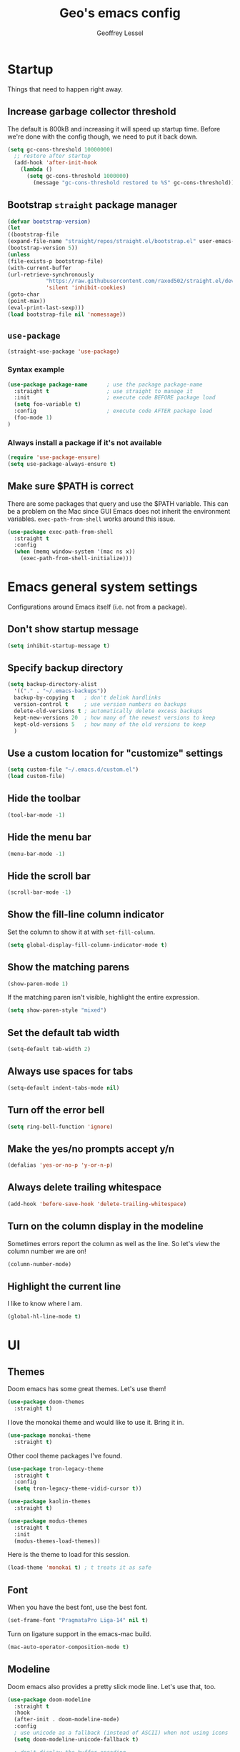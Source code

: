 #+TITLE: Geo's emacs config
#+AUTHOR: Geoffrey Lessel

* Startup

Things that need to happen right away.

** Increase garbage collector threshold
   The default is 800kB and increasing it will speed up startup time.
   Before we're done with the config though, we need to put it back down.

    #+BEGIN_SRC emacs-lisp
    (setq gc-cons-threshold 10000000)
      ;; restore after startup
      (add-hook 'after-init-hook
        (lambda ()
          (setq gc-cons-threshold 1000000)
            (message "gc-cons-threshold restored to %S" gc-cons-threshold)))
    #+END_SRC

** Bootstrap =straight= package manager
    #+BEGIN_SRC emacs-lisp
    (defvar bootstrap-version)
    (let
    ((bootstrap-file
    (expand-file-name "straight/repos/straight.el/bootstrap.el" user-emacs-directory))
    (bootstrap-version 5))
    (unless
    (file-exists-p bootstrap-file)
    (with-current-buffer
    (url-retrieve-synchronously
                "https://raw.githubusercontent.com/raxod502/straight.el/develop/install.el"
                'silent 'inhibit-cookies)
    (goto-char
    (point-max))
    (eval-print-last-sexp)))
    (load bootstrap-file nil 'nomessage))
    #+END_SRC

** =use-package=
    #+BEGIN_SRC emacs-lisp
    (straight-use-package 'use-package)
    #+END_SRC

*** Syntax example
    #+BEGIN_SRC emacs-lisp :tangle no
    (use-package package-name      ; use the package package-name
      :straight t                  ; use straight to manage it
      :init                        ; execute code BEFORE package load
      (setq foo-variable t)
      :config                      ; execute code AFTER package load
      (foo-mode 1)
    )
    #+END_SRC

*** Always install a package if it's not available
    #+BEGIN_SRC emacs-lisp
(require 'use-package-ensure)
(setq use-package-always-ensure t)
#+END_SRC

** Make sure $PATH is correct

   There are some packages that query and use the $PATH variable. This
   can be a problem on the Mac since GUI Emacs does not inherit the
   environment variables. =exec-path-from-shell= works around this
   issue.

   #+begin_src emacs-lisp
   (use-package exec-path-from-shell
     :straight t
     :config
     (when (memq window-system '(mac ns x))
       (exec-path-from-shell-initialize)))
   #+end_src


* Emacs general system settings

Configurations around Emacs itself (i.e. not from a package).

** Don't show startup message
    #+BEGIN_SRC emacs-lisp
    (setq inhibit-startup-message t)
    #+END_SRC

** Specify backup directory
    #+BEGIN_SRC emacs-lisp
    (setq backup-directory-alist
      '(("." . "~/.emacs-backups"))
      backup-by-copying t   ; don't delink hardlinks
      version-control t     ; use version numbers on backups
      delete-old-versions t ; automatically delete excess backups
      kept-new-versions 20  ; how many of the newest versions to keep
      kept-old-versions 5   ; how many of the old versions to keep
      )
    #+END_SRC

** Use a custom location for "customize" settings

   #+BEGIN_SRC emacs-lisp
   (setq custom-file "~/.emacs.d/custom.el")
   (load custom-file)
   #+END_SRC

** Hide the toolbar
    #+BEGIN_SRC emacs-lisp
    (tool-bar-mode -1)
    #+END_SRC

** Hide the menu bar

    #+BEGIN_SRC emacs-lisp
    (menu-bar-mode -1)
    #+END_SRC

** Hide the scroll bar

    #+BEGIN_SRC emacs-lisp
    (scroll-bar-mode -1)
    #+END_SRC

** Show the fill-line column indicator

   Set the column to show it at with =set-fill-column=.

   #+begin_src emacs-lisp
   (setq global-display-fill-column-indicator-mode t)
   #+end_src

** Show the matching parens

    #+BEGIN_SRC emacs-lisp
    (show-paren-mode 1)
    #+END_SRC

    If the matching paren isn't visible, highlight the entire
    expression.

    #+begin_src emacs-lisp
    (setq show-paren-style "mixed")
    #+end_src

** Set the default tab width

    #+BEGIN_SRC emacs-lisp
    (setq-default tab-width 2)
    #+END_SRC

** Always use spaces for tabs

    #+BEGIN_SRC emacs-lisp
    (setq-default indent-tabs-mode nil)
    #+END_SRC

** Turn off the error bell

    #+BEGIN_SRC emacs-lisp
    (setq ring-bell-function 'ignore)
    #+END_SRC

** Make the yes/no prompts accept y/n

    #+BEGIN_SRC emacs-lisp
    (defalias 'yes-or-no-p 'y-or-n-p)
    #+END_SRC

** Always delete trailing whitespace

    #+BEGIN_SRC emacs-lisp
    (add-hook 'before-save-hook 'delete-trailing-whitespace)
    #+END_SRC

** Turn on the column display in the modeline

   Sometimes errors report the column as well as the line. So let's
   view the column number we are on!

   #+begin_src emacs-lisp
   (column-number-mode)
   #+end_src

** Highlight the current line

   I like to know where I am.

   #+begin_src emacs-lisp
   (global-hl-line-mode t)
   #+end_src


* UI

** Themes
   Doom emacs has some great themes. Let's use them!

    #+BEGIN_SRC emacs-lisp
    (use-package doom-themes
      :straight t)
    #+END_SRC

   I love the monokai theme and would like to use it. Bring it in.

   #+begin_src emacs-lisp
   (use-package monokai-theme
     :straight t)
   #+end_src

   Other cool theme packages I've found.

   #+begin_src emacs-lisp
   (use-package tron-legacy-theme
     :straight t
     :config
     (setq tron-legacy-theme-vidid-cursor t))

   (use-package kaolin-themes
     :straight t)

   (use-package modus-themes
     :straight t
     :init
     (modus-themes-load-themes))
   #+end_src

   Here is the theme to load for this session.

    #+BEGIN_SRC emacs-lisp
    (load-theme 'monokai t) ; t treats it as safe
    #+END_SRC

** Font

   When you have the best font, use the best font.

   #+BEGIN_SRC emacs-lisp
   (set-frame-font "PragmataPro Liga-14" nil t)
   #+END_SRC

   Turn on ligature support in the emacs-mac build.

   #+BEGIN_SRC emacs-lisp
   (mac-auto-operator-composition-mode t)
   #+END_SRC

** Modeline

   Doom emacs also provides a pretty slick mode line. Let's use that, too.

    #+BEGIN_SRC emacs-lisp
    (use-package doom-modeline
      :straight t
      :hook
      (after-init . doom-modeline-mode)
      :config
      ; use unicode as a fallback (instead of ASCII) when not using icons
      (setq doom-modeline-unicode-fallback t)

      ; don't display the buffer encoding
      (setq doom-modeline-buffer-encoding nil)

      ;; Determines the style used by `doom-modeline-buffer-file-name'.
      ;; Given ~/Projects/FOSS/emacs/lisp/comint.el
      ;;   auto => emacs/lisp/comint.el (in a project) or comint.el
      ;;   truncate-upto-project => ~/P/F/emacs/lisp/comint.el
      ;;   truncate-from-project => ~/Projects/FOSS/emacs/l/comint.el
      ;;   truncate-with-project => emacs/l/comint.el
      ;;   truncate-except-project => ~/P/F/emacs/l/comint.el
      ;;   truncate-upto-root => ~/P/F/e/lisp/comint.el
      ;;   truncate-all => ~/P/F/e/l/comint.el
      ;;   truncate-nil => ~/Projects/FOSS/emacs/lisp/comint.el
      ;;   relative-from-project => emacs/lisp/comint.el
      ;;   relative-to-project => lisp/comint.el
      ;;   file-name => comint.el
      ;;   buffer-name => comint.el<2> (uniquify buffer name)
      ;;
      ;; If you are experiencing the laggy issue, especially while editing remote files
      ;; with tramp, please try `file-name' style.
      ;; Please refer to https://github.com/bbatsov/projectile/issues/657.
      (setq doom-modeline-buffer-file-name-style 'truncate-with-project)
      )
    #+END_SRC

** Dashboard

   Doom emacs has a great startup dashboard. Let's use it!

    #+BEGIN_SRC emacs-lisp
    (use-package dashboard
      :straight t
      :config
      (dashboard-setup-startup-hook)
      ; set the title
      (setq dashboard-banner-logo-title "Greetings Geo. Shall we play a game?")
      ; set the banner
      (setq dashboard-startup-banner 'logo)
      ; set the sections I'd like displayed and how many of each
      (setq dashboard-items '((recents . 5) (projects . 5)))
      ; center it all
      (setq dashboard-center-content t)
      ; don't show shortcut keys
      (setq dashboard-show-shortcuts nil)
      ; use nice icons for the files
      (setq dashboard-set-file-icons t)
      ; use nice section icons
      (setq dashboard-set-heading-icons t)
      ; disable the snarky footer
      (setq dashboard-set-footer nil))
    #+END_SRC

** Visualizations
*** Display a visual hint when editing with *evil-goggles*.

   #+BEGIN_SRC emacs-lisp
   (use-package evil-goggles
     :straight t
     :after (evil)
     :config
     (evil-goggles-mode)
     )
   #+END_SRC

*** Show indentation guides

    It is sometimes helpful to visualize how many indents you are
    currently in while editing. *highlight-indent-guides* will put a
    subtle line every indentation to give you a hint as to where you
    are.

    - [[https://github.com/DarthFennec/highlight-indent-guides][Github]]

    Alternatives (taken from the =highlight-indent-guides= Github:

    | Name                    | Widths  | Hard tabs | Other notes          |
    |-------------------------+---------+-----------+----------------------|
    | [[https://github.com/antonj/Highlight-Indentation-for-Emacs][highlight-indentation]]   | Fixed   | No        | Very popular         |
    | [[https://github.com/zk-phi/indent-guide][indent-guide]]            | Dynamic | Yes       | Fairly slow, jittery |
    | [[https://github.com/ikirill/hl-indent][hl-indent]]               | Dynamic | No        | Slow for large files |
    | [[https://github.com/skeeto/visual-indentation-mode][visual-indentation-mode]] | Fixed   | No        | Fast and slim        |

    #+begin_src emacs-lisp
    (use-package highlight-indent-guides
      :straight t
      :init
      (setq highlight-indent-guides-method 'character
            highlight-indent-guides-responsive 'top)
      :config
      (add-hook 'prog-mode-hook 'highlight-indent-guides-mode))
    #+end_src
*** Show rainbow delimeter colors for parens

    #+begin_src emacs-lisp
    (use-package rainbow-delimiters
      :straight t
      :config
      (add-hook 'prog-mode-hook #'rainbow-delimiters-mode)
      )
    #+end_src

** Workspaces

   I can use this to work in one project in one perspective/workspace
   and others kept open in other perspectives. After some looking and
   reading, I've decided on `perspective`.

   - [[https://github.com/nex3/perspective-el][Github]]

   Some alternatives I considered:

   - [[https://github.com/Bad-ptr/persp-mode.el][persp-mode]] - a fork of =perspective= and used by Doom Emacs. It is
     possible it will be merged with =perspective= at some point. After
     trying to get keybinding working and failing after a while, I gave up
     on it and preferred =perspective= for its more informative README.
   - [[https://github.com/wasamasa/eyebrowse][eyebrowse]] - supports window layounts but no buffer lists. After I gave
     up on =persp-mode= this was initially my preference.

   #+begin_src emacs-lisp
   (use-package perspective
     :straight t
     :config
     (persp-mode)
     ; sort perspectives by most recently accessed (others: 'name, 'created)
     (setq persp-sort 'access)
     )
   #+end_src


* Modes

** Evil mode

   Make it like vim!

    #+BEGIN_SRC emacs-lisp
    (use-package evil
      :straight t
      ; :after (evil-leader) ; must be after to get leader available in initial buffers
      :init
      (setq evil-want-integration t)
      (setq evil-want-keybinding nil)
      (setq evil-want-C-u-scroll t) ; use Ctrl-U to scroll up
      :config
      (evil-mode 1)) ; use evil-mode everywhere
    #+END_SRC


*** Extra keybindings
    A collection of Evil bindings for the parts of Emacs that Evil does not
    cover properly by default, such as help-mode, M-x calendar, Eshell and more.

    #+BEGIN_SRC emacs-lisp
    (use-package evil-collection
      :straight t
      ; :after (evil evil-leader)
      :init
      (setq evil-want-keybinding nil)
      :config
      (evil-collection-init))
    #+END_SRC

** YAML mode

   #+begin_src emacs-lisp
   (use-package yaml-mode
     :straight t
     :config
     (add-to-list 'auto-mode-alist '("\\.ya?ml$" . yaml-mode))
     )
   #+end_src

** Org mode

   Some little things to make =org-mode= better.

*** Show bullets as utf-8 characters

    #+begin_src emacs-lisp
    (use-package org-bullets
      :straight t)
    #+end_src

** JS mode

   The default for =js-mode= is to indent at 4 spaces. NOPE.

   #+begin_src emacs-lisp
   (setq js-indent-level 2)
   #+end_src


* Editing

  Things that provide general, non-language specific editing functionality.


** Moving and navigating the buffer

    With *evil-easymotion* you can invoke =M=, and this plugin will put a
    target character on every possible position. Type the character on the
    target and wham! you have teleported there.

    #+BEGIN_SRC emacs-lisp
    (use-package evil-easymotion
          :straight t
          :after (evil)
          :config
    (evilem-default-keybindings "M")
    )
    #+END_SRC

    *=evil-snipe=* emulates =vim-seek= and/or =vim-sneak= in
    =evil-mode=.  It provides 2-character motions for quickly (and
    more accurately) jumping around text, compared to evil's built-in
    f/F/t/T motions, incrementally highlighting candidate targets as
    you type.

    #+BEGIN_SRC emacs-lisp
    (use-package evil-snipe
          :straight t
          :after (evil)
          :config
      (evil-snipe-mode +1)
      ; binds `s`/`S` (forward/backward)
      (evil-snipe-override-mode +1)
      ; binds `f`, `F`, `t`, `T` overrides
      (setq evil-snipe-scope 'visible)
      ; highlights all forward matches in visible buffer
    )
    #+END_SRC

** Projects

*** Use *projectile* to manage projects.

   - [[https://projectile.mx/][Home page]]
   - [[https://docs.projectile.mx/projectile/index.html][Manual]]

   #+BEGIN_SRC emacs-lisp
   (use-package projectile
     :straight t
     :bind-keymap
     ("C-c p" . projectile-command-map)
     :config
     (projectile-mode +1))
   #+END_SRC

*** Group buffers by project

    Sometimes it's helpful to see the buffers open grouped by project.
    We can use *ibuffer-projectile* to do that.

    - [[https://github.com/purcell/ibuffer-projectile][Github]]

    #+BEGIN_SRC emacs-lisp
    (use-package ibuffer-projectile
      :straight t
      :config
      (add-hook 'ibuffer-hook
        (lambda ()
          (ibuffer-projectile-set-filter-groups)
          (unless (eq ibuffer-sorting-mode 'alphabetic)
            (ibuffer-do-sort-by-alphabetic)))))
    #+END_SRC

** Commenting

    A Nerd Commenter emulation, help you comment code efficiently. For example,
    you can press =99,ci= to comment out 99 lines.

    Examples:

    - `,ci` comments the current line

    The docs recommend calling ~evilnc-default-hotkeys~ on load to set up
    the keybindings. However, this sets ~C-c p~ which I prefer to save
    for =projectile=.

    [[https://github.com/redguardtoo/evil-nerd-commenter][Github]]

    #+BEGIN_SRC emacs-lisp
    (use-package evil-nerd-commenter
      :straight t
      :after evil
      :bind (
        ("C-c c ;" . evilnc-comment-or-uncomment-lines)
        ("C-c c l" . evilnc-quick-comment-or-uncomment-to-the-line)
        ("C-c c p" . evilnc-comment-or-uncomment-paragraphs)))
    #+END_SRC

** Aligning

   *=evil-lion=* provides =gl= and =gL= align operators: ~gl MOTION CHAR~ and right-align ~gL MOTION CHAR~.
   Use ~CHAR /~ to enter regular expression if a single character wouldn't suffice.
   Use ~CHAR RET~ to align with align.el's default rules for the active major mode.

    #+BEGIN_SRC emacs-lisp
(use-package evil-lion
      :straight t
      :bind
(:map evil-normal-state-map
("g l " . evil-lion-left)
("g L " . evil-lion-right)
:map evil-visual-state-map
("g l " . evil-lion-left)
("g L " . evil-lion-right)))
#+END_SRC

** Change text surrounding selection

   *=evil-surround-mode=* emulates surround.vim by Tim Pope.
   Surround.vim is all about "surroundings": parentheses, brackets, quotes, XML tags, and more. The
   plugin provides mappings to easily delete, change and add such surroundings in pairs.

   It's easiest to explain with examples.

   1. Press ~cs"'~ inside ="Hello world!"= to change it to ='Hello world!'=
   2. Now press ~cs'<q>~ to change it to =<q>Hello world!</q>=
   3. To go full circle, press ~cst"~ to get ="Hello world!"=
   4. To remove the delimiters entirely, press ~ds"~. =Hello world!=
   5. Now with the cursor on ="Hello"=, press ~ysiw]~ (~iw~ is a text object). =[Hello] world!=
   6. Let's make that braces and add some space (use ~}~ instead of ~{~ for no space): ~cs]{~ ={ Hello } world!=
   7. Now wrap the entire line in parentheses with ~yssb~ or ~yss)~. =({ Hello } world!)=
   8. Revert to the original text: ~ds{ds)~ =Hello world!=
   9. Emphasize hello: ~ysiw<em>~ =<em>Hello</em> world!=

    #+BEGIN_SRC emacs-lisp
    (use-package evil-surround
      :straight t
      :after evil
      :config
      (global-evil-surround-mode 1))
    #+END_SRC

** Version control (git)

   *magit* of course.

   - [[https://github.com/magit/magit][Github]]
   - [[https://magit.vc/manual/][Manual]]

   #+BEGIN_SRC emacs-lisp
   (use-package magit
     :straight t
     :bind (
       ("C-c g" . magit-status)))
   #+END_SRC

   Highlight changed lines with *diff-hl*. The changes are
   shown via indicators on the fringe but don't refresh/update
   until a save has occurred.

   - [[https://github.com/dgutov/diff-hl/][Github]]

   #+BEGIN_SRC emacs-lisp
   (use-package diff-hl
     :straight t
     :config
     (global-diff-hl-mode))
   #+END_SRC

** Buffers

   Group buffers in ibuffer list by projectile project with *ibuffer-projectile*.

   - [[https://github.com/purcell/ibuffer-projectile][Github]]

   #+BEGIN_SRC emacs-lisp
   (use-package ibuffer-projectile
     :straight t
     :config
     (add-hook 'ibuffer-hook
       (lambda ()
         (ibuffer-projectile-set-filter-groups)
         (unless (eq ibuffer-sorting-mode 'alphabetic)
           (ibuffer-do-sort-by-alphabetic)))))
   #+END_SRC

   Kill other buffers except the current one. Taken from the [[https://www.emacswiki.org/emacs/KillingBuffers#toc2][Emacs
   Wiki]] with modifications from [[https://stackoverflow.com/questions/3417438/close-all-buffers-besides-the-current-one-in-emacs][Stack Overflow]]. The modifications make
   it so that if the buffer is from something other than visiting a
   file (e.g. =*scratch*= or =*Messages*=), it will stick around.

   #+begin_src emacs-lisp
   (defun geo/kill-other-buffers ()
     "Kill all other buffers."
     (interactive)
     (mapc 'kill-buffer
       (delq (current-buffer)
             (remove-if-not 'buffer-file-name (buffer-list)))))
   #+end_src

** Undo

   Even I make mistakes. Emacs' built-in undo system is pretty powerful
   but a little hard to understand. There are other undo packages that
   dumb it down at the expense of functionality, but *undo-tree* tries
   to make that power come easier, especially with tree visualization.

   The documentation for this one (with examples) is in the source code.

   - [[https://www.dr-qubit.org/undo-tree.html][Homepage]]

   #+BEGIN_SRC emacs-lisp
   (use-package undo-tree
     :straight t
     :config
     (global-undo-tree-mode)          ; use it everwhere!
     ;; (setq evil-undo-system 'undo-tree)
     )
   #+END_SRC

** Snippets

   Make repetitive work faster by using snippets! This uses the
   *yasnippet* package. There are libraries out there that contain
   snippets for all sorts of situations (like [[http://github.com/AndreaCrotti/yasnippet-snippets][yasnippet-snippets]], but
   I prefer to make my own when I need them.

   - [[https://github.com/joaotavora/yasnippet][Github]]

   Stuff I forget and need to be reminded of regularly:

   - ~name~ is the description of the snippet
   - ~key~ is the snippet abbreviation
   - ~$1~ is the first tab stop field
   - ~$0~ is the exit point of the snippet
   - ~${1:default}~ sets a default value

   #+begin_src emacs-lisp
   (use-package yasnippet
     :straight t
     :config
     (yas-global-mode 1)
     )
   #+end_src


* General packages

Things that I couldn't think of a better top-level heading for.

** Packages that provide some help

*** Show available keys for a mode in a popup

    Using *which-key*.

    - [[https://github.com/justbur/emacs-which-key][Github]]

    #+BEGIN_SRC emacs-lisp
    (use-package which-key
      :straight t
      :config
      (which-key-mode))
    #+END_SRC

*** An alternative built-in help system

    *helpful* is an alternative to the built-in Emacs help that
    provides much more contextual information.

    - [[https://github.com/Wilfred/helpful][Github]]

    #+BEGIN_SRC emacs-lisp
    (use-package helpful
      :straight t
      :bind (
        ; rebind help keys to use helpful
        ("C-h f" . helpful-callable)
        ("C-h v" . helpful-variable)
        ("C-h k" . helpful-key)
        ; lookup the current symbol at point
        ("C-c C-d" . helpful-at-point)
        ; look up functions (expluding macros)
        ("C-h F" . helpful-function)
        ; look up commands
        ("C-h C" . helpful-command))
      :config
      ; use helpful with ivy
      (setq counsel-describe-function-function #'helpful-callable)
      (setq counsel-describe-variable-function #'helpful-variable))
    #+END_SRC

** Searching

   I've always enjoyed =ag= as my searcher of choice. Let's get it
   into Emacs.

   #+begin_src emacs-lisp
   (use-package ag
     :straight t
     :config
     (setq ag-highlight-search t) ; highlight results
     )
   #+end_src

** Make the minibuffer better

*** Select from a list with Ivy and Counsel

    *ivy* is for quick and easy selection from a list. It
    is provided in the =counsel= package along with =swiper=.

    - [[https://oremacs.com/swiper/][Documentation]]
    - [[https://github.com/abo-abo/swiper][Github]]

    #+BEGIN_SRC emacs-lisp
    (use-package counsel
      :straight t
      :config
      (ivy-mode t)      ; enable ivy-mode everywhere
      (counsel-mode t)  ; enable counsel mode replacements
      (setq ivy-use-virtual-buffers t)
      (setq ivy-count-format "(%d/%d) ")
      (setq ivy-initial-inputs-alist nil)) ; don't start the search with ~^~
    #+END_SRC

**** Make =ivy= prettier

     *ivy-rich* has rich transformers for commands from =ivy= and =counsel=.
     You can defined your own transformers too.

     [[https://github.com/yevgnen/ivy-rich][Github]]

     #+BEGIN_SRC emacs-lisp
     (use-package ivy-rich
       :straight t
       :after (ivy counsel)
       :config
       (ivy-rich-mode 1)
       ; the docs recommend to set this as well
       (setcdr (assq t ivy-format-functions-alist) #'ivy-format-function-line))
     #+END_SRC

**** Use fuzzy finding for counsel

     We have two good choices for filtering results. The first is
     =flx= and the second is =prescient=.

     Use *=prescient=* to sort and filter a list of candidates.

     prescient.el takes as input a list of candidates, and a query
     that you type. The query is first split on spaces into subqueries
     (two consecutive spaces match a literal space). Each subquery
     filters the candidates because it must match as either a
     substring of the candidate, a regexp, or an initialism
     (e.g. ffap matches find-file-at-point, and so does fa). The last
     few candidates you selected are displayed first, followed by the
     most frequently selected ones, and then the remaining candidates
     are sorted by length. If you don't like the algorithm used for
     filtering, you can choose a different one by customizing
     prescient-filter-method.

     - [[https://github.com/raxod502/prescient.el][Github]]

     #+BEGIN_SRC emacs-lisp
     (use-package prescient :straight t)
     (use-package ivy-prescient
       :straight t
       :after (ivy counsel prescient)
       :config
       (ivy-prescient-mode t)
       ; describe-variable prescient-filter-method for docs
       (setq prescient-filter-method '(literal regexp fuzzy initialism)))
     #+END_SRC

*** Replace M-x with Amx

    *=amx=* is an alternative interface for ~M-x~ in Emacs. Some
    enhancements include prioritizing your most-used commands in the
    completion list and showing keyboard shortcuts.

    - [[https://github.com/DarwinAwardWinner/amx][Github]]

    Some tips:
    - ~C-h f~ while Amx is active runs ~describe-function~ on the currently
      selected command
    - ~M-.~ jumps to the definition of the selected command
    - ~C-h w~ shows the key bindings for the selected command
    - ~amx-major-mode-commands~ runs Amx limited to commands that are relevant
      to the active major mode.
    - ~amx-show-unbound-commands~ shows frequently used commands that have
      no keybindings.

    #+BEGIN_SRC emacs-lisp
    (use-package amx
      :straight t
      :after (ivy counsel)
      :config
      (amx-mode t))   ; it auto-detects ivy-mode
    #+END_SRC



*** Use hydra for extra context/help

    *hydra* can provide custom menus to describe keybinds and such.

    - [[https://github.com/abo-abo/hydra][Github]]

    #+begin_src emacs-lisp
    (use-package hydra
      :straight t
      )
    #+end_src

    *pretty-hydra* makes it easy to define pretty hydras! It takes
    away a lot of the manual try-and-reload usually required to define
    nice docstrings.

    - [[https://github.com/jerrypnz/major-mode-hydra.el#pretty-hydra][Github]]

    #+begin_src emacs-lisp
    (use-package pretty-hydra
      :straight t
      )
    #+end_src

** Better terminal emulation

   I've heard that *vterm* is the bee's knees.

   - [[https://github.com/akermu/emacs-libvterm][Github]]

   #+begin_src emacs-lisp
   (use-package vterm
     :straight t
     :init
     (setq vterm-always-compile-module t))
   #+end_src


* Personal keybindings

  Make it mine.

** Buffer/window management

   #+BEGIN_SRC emacs-lisp
   ; (evil-leader/set-key
   ;   "b b" 'counsel-switch-buffer
   ;   "b i" 'ibuffer
   ;   ; "TAB s" 'persp-switch          ; query a persp to switch to or create
   ;   ; "TAB n" 'persp-switch
   ;   ; "TAB c" 'persp-kill            ; query a persp to kill
   ;   ; "TAB r" 'persp-rename          ; rename current perspective
   ;   ; "TAB i" 'persp-import          ; import a persp from another frame
   ;   ; "TAB <right>" 'persp-next      ; switch to next perspective
   ;   ; "TAB <left>" 'persp-prev       ; switch to previous perspective
   ;   ; "TAB w" 'persp-state-save      ; save all persps in all frames to a file
   ;   ; "TAB l" 'persp-state-load      ; load all persps from a file
   ;   ; "TAB b k" 'persp-remove-buffer ; query a buffer to remove from current persp
   ;   ; "TAB b a" 'persp-add-buffer    ; query and open buffer to add to current persp
   ;   ; "TAB b s" 'persp-set-buffer    ; move buffer to current persp
   ;   ; "TAB b b" 'persp-counsel-switch-buffer ; swicth to buffer filtered by current persp
   ;   )
   #+END_SRC

** Project management

   #+BEGIN_SRC emacs-lisp
   ; (evil-leader/set-key
   ;   "p" 'projectile-command-map
   ;   )
   #+END_SRC

** Version control

   #+BEGIN_SRC emacs-lisp
   ; (evil-leader/set-key
   ;   "g" 'magit-status
   ;   )
   #+END_SRC

** Editing tasks
*** Search with =counsel-ag=

    Since ~/~ is search in =evil-mode=, I like binding ~C-/~ to search
    the entire project.

    I have to wrap =counsel-ag= with a ~let~ in order to restrict
    which completion modes are available to ag. I want to either be
    specific (~literal~) or be able to input a regex (`regexp`).

    #+begin_src emacs-lisp
    (defun geo/counsel-ag ()
      (interactive)
      (let* ((prescient-filter-method '(literal regexp)))
        (counsel-ag)))

    (define-key evil-normal-state-map (kbd "C-/") 'geo/counsel-ag)
    #+end_src

** Hydra menus

*** Apropros

   #+begin_src emacs-lisp
   (defhydra geo/hydra-apropos-menu (:color blue :hint nil)
"
_a_propos        _c_ommand
_d_ocumentation  _l_ibrary
_v_ariable       _u_ser-option
_i_nfo       valu_e_"
   ("a" counsel-apropos)
   ("d" apropos-documentation)
   ("v" apropos-variable)
   ("i" info-apropos)
   ("c" apropos-command)
   ("l" apropos-library)
   ("u" apropos-user-option)
   ("e" apropos-value))
   #+end_src

*** Workspaces

   #+begin_src emacs-lisp
   (pretty-hydra-define geo/hydra-workspace-menu (:exit t :quit-key "q")
     ("General"
       (("s" persp-switch "Switch/New")
        ("k" persp-kill "Kill")
        ("r" persp-rename "Rename")
        ("i" persp-import "Import")
        ("n" persp-next "Next")
        ("p" persp-prev "Prev"))
      "Buffers"
      (("b b" persp-counsel-switch-buffer "Switch to buffer in current perspective")
       ("b a" persp-add-buffer "Add buffer to current perspective")
       ("b k" persp-remove-buffer "Remove buffer from current perspective")
       ("b s" persp-set-buffer "Move buffer to current perspective"))
      "State Mgmt"
      (("w" persp-state-save "Write to disk")
       ("l" persp-state-load "Load from disk"))
    ))
   #+end_src

*** Buffers

   #+begin_src emacs-lisp
   (pretty-hydra-define geo/hydra-buffer-menu (:exit t :quit-key "q")
     ("Management"
       (("b" counsel-switch-buffer "Switch")
        ("n" evil-buffer-new "New")
        ("k" kill-this-buffer "Kill this buffer")
        ("K" geo/kill-other-buffers "Kill all other buffers"))
      "Views/Modes"
        (("i" ibuffer "ibuffer"))))
   ; (defhydra geo/hydra-buffer-menu (:exit t)
   ;   ("b" counsel-switch-buffer "Switch")
   ;   ("i" ibuffer "ibuffer"))
   #+end_src

*** Preferences

   #+begin_src emacs-lisp
   (pretty-hydra-define geo/hydra-prefs-menu (:quit-key "q")
     ("Basic"
       (("n" linum-mode "line number" :toggle t)
        ("w" whitespace-mode "whitespace" :toggle t)
        ("h" global-hl-line-mode "highlight line" :toggle t)
        ("H" highlight-indent-guides-mode "highlight indents" :toggle t))
      ""
       (("p" electric-pair-mode "electric-pair" :toggle t)
        ("d" diff-hl-mode "diff-hl" :toggle t)
        ("c" global-display-fill-column-indicator-mode "show fill column" :toggle t)
        (")" geo/toggle-show-paren-style "show-paren style"))
      "Modeline"
       (("m c" column-number-mode "column number" :toggle t))
    ))
   #+end_src

*** Projectile

    There's so much stuff in =projectile=. Who can keep track of it
    all? Now I don't have to!

    #+begin_src emacs-lisp
    (pretty-hydra-define geo/hydra-projectile (:exit t :quit-key "q")
      (
        "Files"
        (("f" projectile-find-file "Find file")
         (">" projectile-toggle-between-implementation-and-test
           "Go to test/impl")
         ("d" projectile-display-buffer "Display buffer")
         ("D" projectile-dired "dired"))

        "Searching"
        (("/" projectile-ag "ag")
         ("g" projectile-grep "grep")
         ("r" prejectile-ripgrep "ripgrep"))

        "Management"
        (("p" projectile-switch-project "Switch project")
         ("i" projectile-ibuffer "ibuffer")
         ("b" projectile-switch-to-buffer "Switch to buffer")
         ("t" projectile-test-project "Test project"))

        "Commands"
        (("v" projectile-run-vterm "vterm")
         ("c" projectile-run-command-in-root "Run command in root"))
    ))
    #+end_src

*** Dired

    Taken from the [[https://github.com/abo-abo/hydra/wiki/Dired][hydra wiki]]. Activate it with =.= in a =dired= mode.

    #+begin_src emacs-lisp
    (defhydra geo/hydra-dired (:hint nil :color pink)
"
_+_ mkdir          _v_iew           _m_ark             _(_ details        _i_nsert-subdir    wdired
_C_opy             _O_ view other   _U_nmark all       _)_ omit-mode      _$_ hide-subdir    C-x C-q : edit
_D_elete           _o_pen other     _u_nmark           _l_ redisplay      _w_ kill-subdir    C-c C-c : commit
_R_ename           _M_ chmod        _t_oggle           _g_ revert buf     _e_ ediff          C-c ESC : abort
_Y_ rel symlink    _G_ chgrp        _E_xtension mark   _s_ort             _=_ pdiff
_S_ymlink          ^ ^              _F_ind marked      _._ toggle hydra   \\ flyspell
_r_sync            ^ ^              ^ ^                ^ ^                _?_ summary
_z_ compress-file  _A_ find regexp
_Z_ compress       _Q_ repl regexp

T - tag prefix
"
    ("\\" dired-do-ispell)
    ("(" dired-hide-details-mode)
    (")" dired-omit-mode)
    ("+" dired-create-directory)
    ("=" diredp-ediff)         ;; smart diff
    ("?" dired-summary)
    ("$" diredp-hide-subdir-nomove)
    ("A" dired-do-find-regexp)
    ("C" dired-do-copy)        ;; Copy all marked files
    ("D" dired-do-delete)
    ("E" dired-mark-extension)
    ("e" dired-ediff-files)
    ("F" dired-do-find-marked-files)
    ("G" dired-do-chgrp)
    ("g" revert-buffer)        ;; read all directories again (refresh)
    ("i" dired-maybe-insert-subdir)
    ("l" dired-do-redisplay)   ;; relist the marked or singel directory
    ("M" dired-do-chmod)
    ("m" dired-mark)
    ("O" dired-display-file)
    ("o" dired-find-file-other-window)
    ("Q" dired-do-find-regexp-and-replace)
    ("R" dired-do-rename)
    ("r" dired-do-rsynch)
    ("S" dired-do-symlink)
    ("s" dired-sort-toggle-or-edit)
    ("t" dired-toggle-marks)
    ("U" dired-unmark-all-marks)
    ("u" dired-unmark)
    ("v" dired-view-file)      ;; q to exit, s to search, = gets line #
    ("w" dired-kill-subdir)
    ("Y" dired-do-relsymlink)
    ("z" diredp-compress-this-file)
    ("Z" dired-do-compress)
    ("q" nil)
    ("." nil :color blue))

    (define-key dired-mode-map (kbd "?") 'geo/hydra-dired/body)
    #+end_src

*** Main

    My main hydra menu that provides help and direction. Sometimes I
    forget what to call or what keys to press. This helps immensely.

    #+begin_src emacs-lisp
    (pretty-hydra-define geo/hydra-top-menu
      (:title "The world's your oyster"
       :quit-key "q"
       :foreign-keys warn
       :exit t)
      ("Working"
       (("w" geo/hydra-workspace-menu/body "Workspaces")
        ("b" geo/hydra-buffer-menu/body "Buffers")
        ("p" geo/hydra-projectile/body "Projectile")
        ("g" magit-status "Magit"))

       "Getting Help"
       (("a" geo/hydra-apropos-menu/body "Apropos"))

       "Customizing"
       (("," geo/hydra-prefs-menu/body "Preferences"))))

    (define-key evil-normal-state-map (kbd "<SPC>") 'geo/hydra-top-menu/body)
    #+end_src


* Things to check out and eventually add

** Tabs

   - [[https://github.com/manateelazycat/awesome-tab][awesome-tab]]
   - [[https://github.com/ema2159/centaur-tabs][centaur-tabs]] - used by doom emacs

** UI

   - [[https://github.com/zk-phi/sublimity][sublimity]] - code minimap ala Sublime editor
   - [[https://github.com/emacsorphanage/anzu][anzu]] and [[https://github.com/emacsorphanage/evil-anzu][evil-anzu]] to display match count in the modeline
     (e.g. =(13/45)=)
   - [[https://github.com/joostkremers/writeroom-mode][writeroom-mode]] to change the editor into a distraction-free
     editor (for blog posts). [[https://gitlab.com/jabranham/mixed-pitch][mixed-pitch]] to display both variable-
     and fixed-width fonts at the same time would be a good companion.

** Apps within the app

   - [[https://github.com/ralesi/ranger.el][ranger]] - This is a minor mode that runs within dired, it emulates many
              of ranger's features. This minor mode shows a stack of parent
              directories, and updates the parent buffers, while you're navigating
              the file system. The preview window takes some of the ideas from
              Peep-Dired, to display previews for the selected files, in the
              primary dired buffer.
   - [[https://github.com/200ok-ch/counsel-jq][counsel-jq]] - use the =jq= json viewer through =counsel=

** Editor

   - [[https://github.com/iqbalansari/emacs-emojify][emojify]] - better (?) emoji support
   - [[https://github.com/abo-abo/auto-yasnippet][auto-yasnippet]] - create snippets on the go without and use them
     in-place. Kind of like temporary macros.

** Org Mode

   - [[https://github.com/zweifisch/ob-http][ob-http]] - make http requests in =org-mode=.
               Watch [[https://www.youtube.com/watch?v=tGgat6XJ2tk][Using org-mode as a rest client]] as a demo.


* References

  Helpful things I've found while researching configs.

  - [[https://github.com/emacs-tw/awesome-emacs][Awesome Emacs]] - categorized packages

  - https://jamiecollinson.com/blog/my-emacs-config/


* Disabled packages

  At one time or another, these were some packages I had installed. I
  have disabled them for various reasons. I'm keeping them around
  because I might enable them again at any time.

** =emacs-font-size=

   #+BEGIN_SRC emacs-lisp :tangle no
   (straight-use-package
     '(font-size :type git :host github :repo "nabeix/emacs-font-size")
     :config
     (font-size-init 18)
     (define-key global-map (kbd "C-=") 'font-size-increase))
   #+END_SRC

** =all-the-icons-ivy=

    Use *=all-the-icons-ivy=* to make it look prettier(?).
    Better? More graphical at least.

    #+BEGIN_SRC emacs-lisp :tangle no
    (use-package all-the-icons-ivy
      :init
      (add-hook 'after-init-hook 'all-the-icons-ivy-setup))
    #+END_SRC

** =ivy-posframe=

    *ivy-posframe* lets ivy use posframe to show its menu.

    - [[https://github.com/tumashu/ivy-posframe][Github]]

    #+BEGIN_SRC emacs-lisp :tangle no
    (use-package ivy-posframe
      :straight t
      :after (ivy)
    #+END_SRC

** =flx=

     Use *=flx=* to provide some fuzzy matching.

     The default matcher will use a ~.*~ regex wild card in place of
     /each single space/ in the input. If you want to use the fuzzy
     matcher and use a ~.*~ regex wild card between /each input letter/,
     we config with fuzzy. From https://oremacs.com/2016/01/06/ivy-flx/.

     - [[https://github.com/lewang/flx][Github]]

     #+BEGIN_SRC emacs-lisp :tangle no
     (use-package flx
       :straight t
       :after (ivy counsel)
       :config
       (setq ivy-re-builders-alist
         '((ivy-switch-buffer . ivy--regex-plus)
           (t . ivy--regex-fuzzy))))
     #+END_SRC

** =emojify=

   *[DISABLED BECAUSE I DON'T THINK I NEED THIS]*
   *[if I ever enable this again, also check out [[https://github.com/dunn/company-emoji][company-emoji]]]*

   Emacs has pretty good support for emojis built-in. *emojify* makes it
   even better with ascii, unicode, and/or github style emoji support.

   - [[https://github.com/iqbalansari/emacs-emojify][Github]]

   #+BEGIN_SRC emacs-lisp :tangle no
   (use-package emojify
     :straight t
     :init
     ; only unicode and github (not ascii [ e.g. :-) ])
     (setq emojify-set-emoji-styles '(unicode github))
     ; by default emojis are shown as images; I prefer unicode
     (setq emojify-display-style 'unicode)
     :config
     (global-emojify-mode)
     )
   #+END_SRC

** Show line numbers in programming mode

    #+BEGIN_SRC emacs-lisp :tangle no
    (add-hook 'prog-mode-hook 'display-line-numbers-mode)
    #+END_SRC
